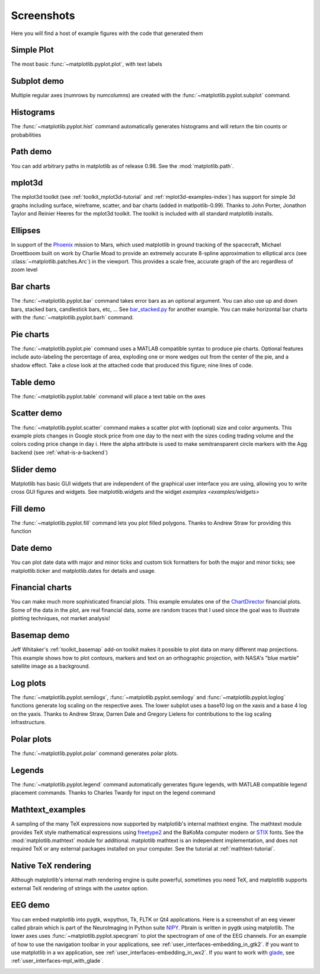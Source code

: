 .. _matplotlibscreenshots:

**********************
Screenshots
**********************

Here you will find a host of example figures with the code that
generated them

Simple Plot
===========

The most basic :func:`~matplotlib.pyplot.plot`, with text labels

.. plot:: mpl_examples/pylab_examples/simple_plot.py

.. _screenshots_subplot_demo:

Subplot demo
============

Multiple regular axes (numrows by numcolumns) are created with the
:func:`~matplotlib.pyplot.subplot` command.

.. plot:: mpl_examples/subplots_axes_and_figures/subplot_demo.py

.. _screenshots_histogram_demo:

Histograms
==========

The :func:`~matplotlib.pyplot.hist` command automatically generates
histograms and will return the bin counts or probabilities

.. plot:: mpl_examples/statistics/histogram_demo_features.py


.. _screenshots_path_demo:

Path demo
=========

You can add arbitrary paths in matplotlib as of release 0.98.  See
the :mod:`matplotlib.path`.

.. plot:: mpl_examples/shapes_and_collections/path_patch_demo.py

.. _screenshots_mplot3d_surface:

mplot3d
=========

The mplot3d toolkit (see :ref:`toolkit_mplot3d-tutorial` and
:ref:`mplot3d-examples-index`) has support for simple 3d graphs
including surface, wireframe, scatter, and bar charts (added in
matlpotlib-0.99).  Thanks to John Porter, Jonathon Taylor and Reinier
Heeres for the mplot3d toolkit.  The toolkit is included with all
standard matplotlib installs.

.. plot:: mpl_examples/mplot3d/surface3d_demo.py

.. _screenshots_ellipse_demo:


Ellipses
========

In support of the
`Phoenix <http://www.jpl.nasa.gov/news/phoenix/main.php>`_ mission to
Mars, which used matplotlib in ground tracking of the spacecraft,
Michael Droettboom built on work by Charlie Moad to provide an
extremely accurate 8-spline approximation to elliptical arcs (see
:class:`~matplotlib.patches.Arc`)  in the viewport.  This
provides a scale free, accurate graph of the arc regardless of zoom
level

.. plot:: mpl_examples/pylab_examples/ellipse_demo.py

.. _screenshots_barchart_demo:

Bar charts
==========

The :func:`~matplotlib.pyplot.bar`
command takes error bars as an optional argument.  You can also use up
and down bars, stacked bars, candlestick bars, etc, ... See
`bar_stacked.py <examples/pylab_examples/bar_stacked.py>`_ for another example.
You can make horizontal bar charts with the
:func:`~matplotlib.pyplot.barh` command.

.. plot:: mpl_examples/pylab_examples/barchart_demo.py

.. _screenshots_pie_demo:


Pie charts
==========

The :func:`~matplotlib.pyplot.pie` command
uses a MATLAB compatible syntax to produce pie charts.  Optional
features include auto-labeling the percentage of area, exploding one
or more wedges out from the center of the pie, and a shadow effect.
Take a close look at the attached code that produced this figure; nine
lines of code.

.. plot:: mpl_examples/pie_and_polar_charts/pie_demo_features.py

.. _screenshots_table_demo:

Table demo
==========

The :func:`~matplotlib.pyplot.table` command will place a text table
on the axes

.. plot:: mpl_examples/pylab_examples/table_demo.py


.. _screenshots_scatter_demo:

Scatter demo
============

The :func:`~matplotlib.pyplot.scatter` command makes a scatter plot
with (optional) size and color arguments.  This example plots changes
in Google stock price from one day to the next with the sizes coding
trading volume and the colors coding price change in day i.  Here the
alpha attribute is used to make semitransparent circle markers with
the Agg backend (see :ref:`what-is-a-backend`)

.. plot:: mpl_examples/pylab_examples/scatter_demo2.py


.. _screenshots_slider_demo:

Slider demo
===========

Matplotlib has basic GUI widgets that are independent of the graphical
user interface you are using, allowing you to write cross GUI figures
and widgets.  See matplotlib.widgets and the widget `examples
<examples/widgets>`

.. plot:: mpl_examples/widgets/slider_demo.py


.. _screenshots_fill_demo:

Fill demo
=========

The :func:`~matplotlib.pyplot.fill` command lets you
plot filled polygons.  Thanks to Andrew Straw for providing this
function

.. plot:: mpl_examples/lines_bars_and_markers/fill_demo.py


.. _screenshots_date_demo:

Date demo
=========

You can plot date data with major and minor ticks and custom tick
formatters for both the major and minor ticks; see matplotlib.ticker
and matplotlib.dates for details and usage.

.. plot:: mpl_examples/api/date_demo.py

.. _screenshots_jdh_demo:

Financial charts
================

You can make much more sophisticated financial plots.  This example
emulates one of the `ChartDirector
<http://www.advsofteng.com/gallery_finance.html>`_ financial plots.
Some of the data in the plot, are real financial data, some are random
traces that I used since the goal was to illustrate plotting
techniques, not market analysis!


.. plot:: mpl_examples/pylab_examples/finance_work2.py


.. _screenshots_basemap_demo:

Basemap demo
============

Jeff Whitaker's :ref:`toolkit_basemap` add-on toolkit makes it possible to plot data on many
different map projections.  This example shows how to plot contours, markers and text
on an orthographic projection, with NASA's "blue marble" satellite image as a background.

.. plot:: pyplots/plotmap.py

.. _screenshots_log_demo:

Log plots
=========

The :func:`~matplotlib.pyplot.semilogx`,
:func:`~matplotlib.pyplot.semilogy` and
:func:`~matplotlib.pyplot.loglog` functions generate log scaling on the
respective axes.  The lower subplot uses a base10 log on the xaxis and
a base 4 log on the yaxis.  Thanks to Andrew Straw, Darren Dale and
Gregory Lielens for contributions to the log scaling
infrastructure.



.. plot:: mpl_examples/pylab_examples/log_demo.py

.. _screenshots_polar_demo:

Polar plots
===========

The :func:`~matplotlib.pyplot.polar` command generates polar plots.

.. plot:: mpl_examples/pylab_examples/polar_demo.py

.. _screenshots_legend_demo:

Legends
=======

The :func:`~matplotlib.pyplot.legend` command automatically
generates figure legends, with MATLAB compatible legend placement
commands.  Thanks to Charles Twardy for input on the legend
command

.. plot:: mpl_examples/pylab_examples/legend_demo.py

.. _screenshots_mathtext_examples_demo:

Mathtext_examples
=================

A sampling of the many TeX expressions now supported by matplotlib's
internal mathtext engine.  The mathtext module provides TeX style
mathematical expressions using `freetype2
<http://freetype.sourceforge.net/index2.html>`_ and the BaKoMa
computer modern or `STIX <http://www.stixfonts.org>`_ fonts.  See the
:mod:`matplotlib.mathtext` module for additional.  matplotlib mathtext
is an independent implementation, and does not required TeX or any
external packages installed on your computer.  See the tutorial at
:ref:`mathtext-tutorial`.

.. plot:: mpl_examples/pylab_examples/mathtext_examples.py

.. _screenshots_tex_demo:

Native TeX rendering
====================

Although matplotlib's internal math rendering engine is quite
powerful, sometimes you need TeX, and matplotlib supports external TeX
rendering of strings with the *usetex* option.

.. plot:: pyplots/tex_demo.py

.. _screenshots_eeg_demo:

EEG demo
=========

You can embed matplotlib into pygtk, wxpython, Tk, FLTK or Qt4
applications.  Here is a screenshot of an eeg viewer called pbrain
which is part of the NeuroImaging in Python suite `NIPY
<http://neuroimaging.scipy.org>`_.  Pbrain is written in pygtk using
matplotlib.  The lower axes uses :func:`~matplotlib.pyplot.specgram`
to plot the spectrogram of one of the EEG channels.  For an example of
how to use the navigation toolbar in your applications, see
:ref:`user_interfaces-embedding_in_gtk2`.  If you want to use
matplotlib in a wx application, see
:ref:`user_interfaces-embedding_in_wx2`.  If you want to work with
`glade <http://glade.gnome.org>`_, see
:ref:`user_interfaces-mpl_with_glade`.

.. image:: ../_static/eeg_small.png

